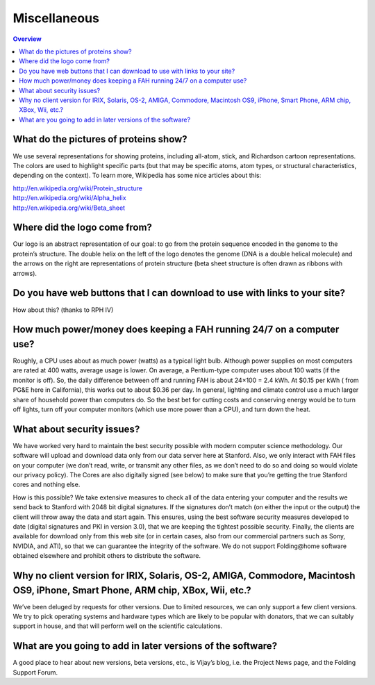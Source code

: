 =============
Miscellaneous
=============

.. contents:: Overview
   :depth: 2

What do the pictures of proteins show?
======================================
We use several representations for showing proteins, including all-atom, stick, and Richardson cartoon representations. 
The colors are used to highlight specific parts (but that may be specific atoms, atom types, or structural characteristics, 
depending on the context). To learn more, Wikipedia has some nice articles about this:

| http://en.wikipedia.org/wiki/Protein_structure
| http://en.wikipedia.org/wiki/Alpha_helix
| http://en.wikipedia.org/wiki/Beta_sheet

Where did the logo come from?
=============================
Our logo is an abstract representation of our goal: to go from the protein sequence encoded in the genome to the protein’s structure. 
The double helix on the left of the logo denotes the genome (DNA is a double helical molecule) 
and the arrows on the right are representations of protein structure (beta sheet structure is often drawn as ribbons with arrows).

Do you have web buttons that I can download to use with links to your site?
===========================================================================
How about this? (thanks to RPH IV)

.. image:: https://foldingathome.org/wp-content/uploads/2016/09/FAHlogoButton.jpg
   :alt: Folding@home distributed computing

How much power/money does keeping a FAH running 24/7 on a computer use?
=======================================================================
Roughly, a CPU uses about as much power (watts) as a typical light bulb. 
Although power supplies on most computers are rated at 400 watts, average usage is lower. 
On average, a Pentium-type computer uses about 100 watts (if the monitor is off). 
So, the daily difference between off and running FAH is about 24×100 = 2.4 kWh. At $0.15 per kWh ( from PG&E here in California), 
this works out to about $0.36 per day. In general, lighting and climate control use a much larger share of household power than computers do. 
So the best bet for cutting costs and conserving energy would be to turn off lights, 
turn off your computer monitors (which use more power than a CPU), and turn down the heat.

What about security issues?
===========================
We have worked very hard to maintain the best security possible with modern computer science methodology. 
Our software will upload and download data only from our data server here at Stanford. 
Also, we only interact with FAH files on your computer (we don’t read, write, or transmit any other files, 
as we don’t need to do so and doing so would violate our privacy policy). 
The Cores are also digitally signed (see below) to make sure that you’re getting the true Stanford cores and nothing else.

How is this possible? 
We take extensive measures to check all of the data entering your computer and the results we send back to Stanford with 2048 bit digital signatures. 
If the signatures don’t match (on either the input or the output) the client will throw away the data and start again. 
This ensures, using the best software security measures developed to date (digital signatures and PKI in version 3.0), 
that we are keeping the tightest possible security. 
Finally, the clients are available for download only from this web site (or in certain cases, also from our commercial partners 
such as Sony, NVIDIA, and ATI), so that we can guarantee the integrity of the software. 
We do not support Folding\@home software obtained elsewhere and prohibit others to distribute the software.

Why no client version for IRIX, Solaris, OS-2, AMIGA, Commodore, Macintosh OS9, iPhone, Smart Phone, ARM chip, XBox, Wii, etc.?
===============================================================================================================================
We’ve been deluged by requests for other versions. Due to limited resources, we can only support a few client versions. 
We try to pick operating systems and hardware types which are likely to be popular with donators, 
that we can suitably support in house, and that will perform well on the scientific calculations.

What are you going to add in later versions of the software?
============================================================
A good place to hear about new versions, beta versions, etc., is Vijay’s blog, i.e. the Project News page, and the Folding Support Forum.